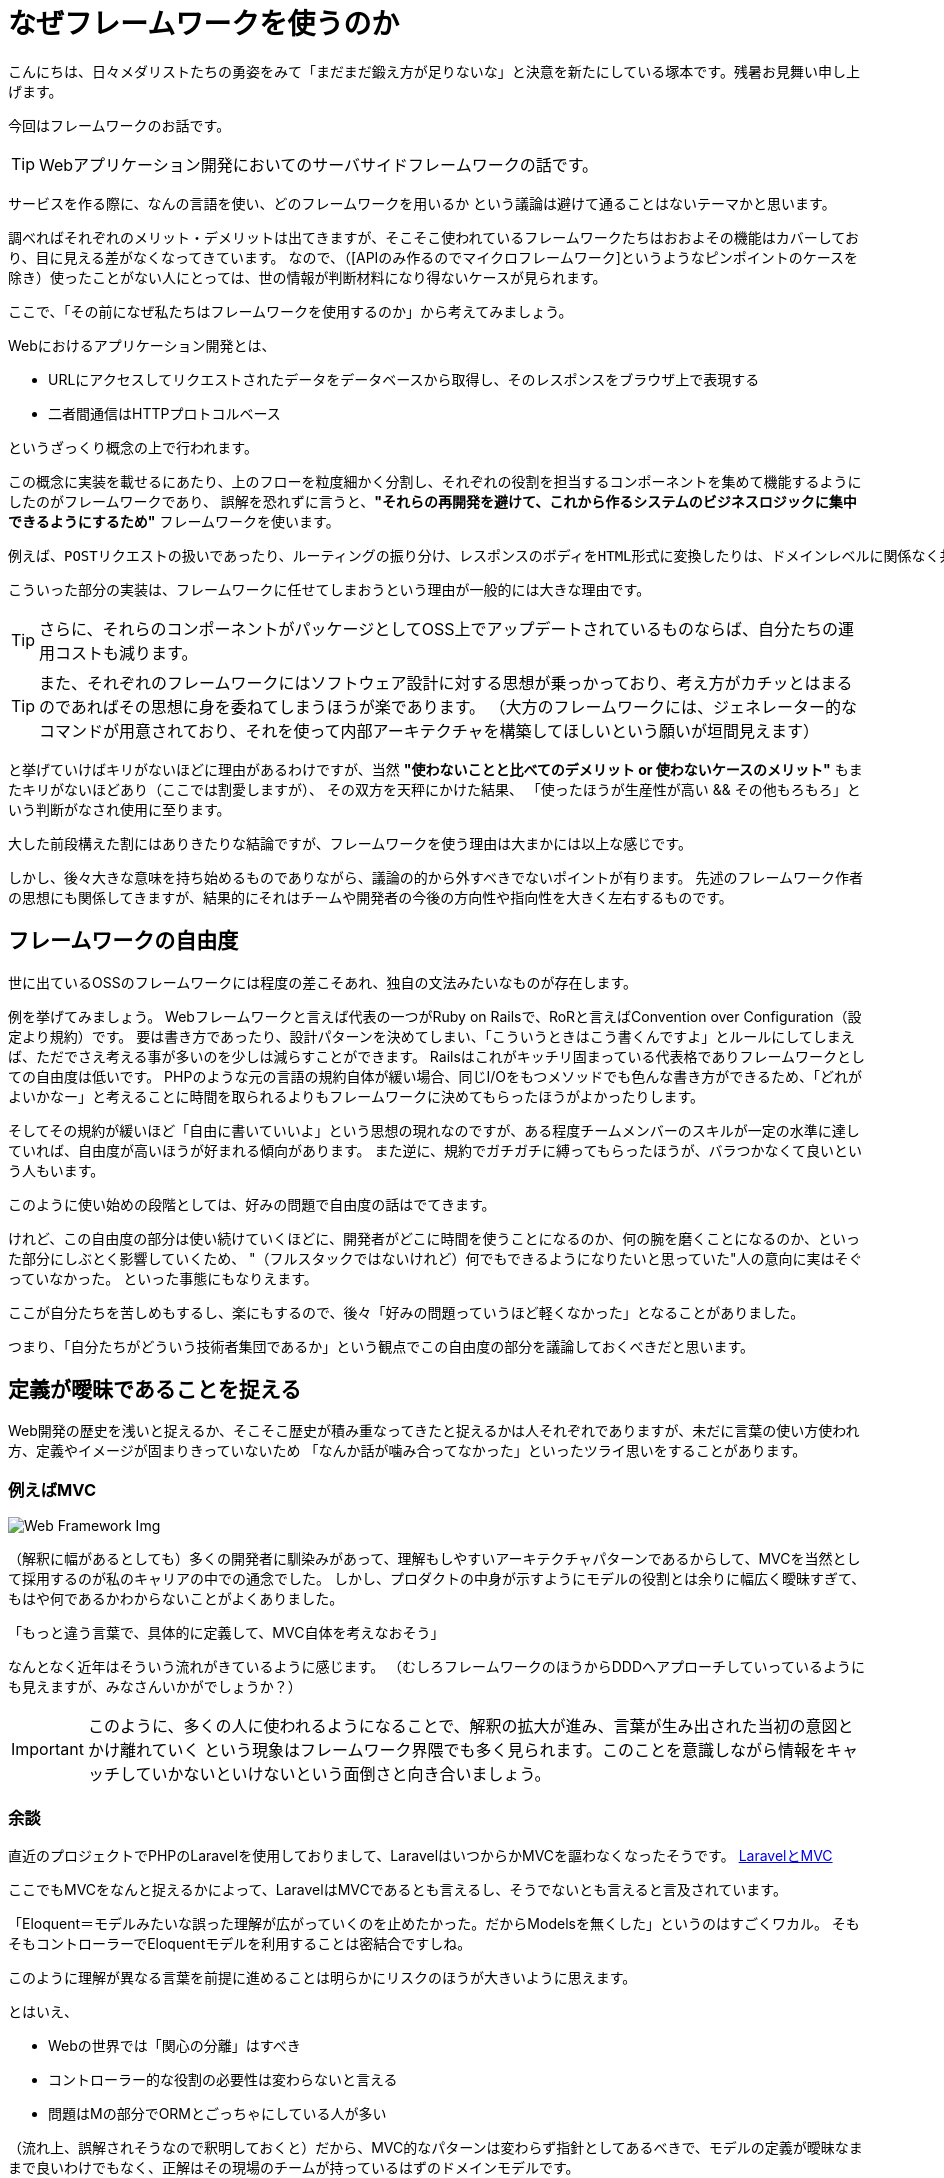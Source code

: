 = なぜフレームワークを使うのか
:published_at: 2016-08-12
:hp-alt-title: WhyUsingFramework
:hp-tags: Tsukamoto,Framework,MVC,Rails,laravel
:hp-image: MVC-Process.svg.png


こんにちは、日々メダリストたちの勇姿をみて「まだまだ鍛え方が足りないな」と決意を新たにしている塚本です。残暑お見舞い申し上げます。

今回はフレームワークのお話です。

TIP: Webアプリケーション開発においてのサーバサイドフレームワークの話です。

サービスを作る際に、なんの言語を使い、どのフレームワークを用いるか
という議論は避けて通ることはないテーマかと思います。

調べればそれぞれのメリット・デメリットは出てきますが、そこそこ使われているフレームワークたちはおおよその機能はカバーしており、目に見える差がなくなってきています。
なので、（[APIのみ作るのでマイクロフレームワーク]というようなピンポイントのケースを除き）使ったことがない人にとっては、世の情報が判断材料になり得ないケースが見られます。

ここで、「その前になぜ私たちはフレームワークを使用するのか」から考えてみましょう。


Webにおけるアプリケーション開発とは、

- URLにアクセスしてリクエストされたデータをデータベースから取得し、そのレスポンスをブラウザ上で表現する
- 二者間通信はHTTPプロトコルベース

というざっくり概念の上で行われます。

この概念に実装を載せるにあたり、上のフローを粒度細かく分割し、それぞれの役割を担当するコンポーネントを集めて機能するようにしたのがフレームワークであり、
誤解を恐れずに言うと、*"それらの再開発を避けて、これから作るシステムのビジネスロジックに集中できるようにするため"* フレームワークを使います。

  例えば、POSTリクエストの扱いであったり、ルーティングの振り分け、レスポンスのボディをHTML形式に変換したりは、ドメインレベルに関係なく共通に行われる処理です。

こういった部分の実装は、フレームワークに任せてしまおうという理由が一般的には大きな理由です。

TIP: さらに、それらのコンポーネントがパッケージとしてOSS上でアップデートされているものならば、自分たちの運用コストも減ります。

TIP: また、それぞれのフレームワークにはソフトウェア設計に対する思想が乗っかっており、考え方がカチッとはまるのであればその思想に身を委ねてしまうほうが楽であります。
（大方のフレームワークには、ジェネレーター的なコマンドが用意されており、それを使って内部アーキテクチャを構築してほしいという願いが垣間見えます）


と挙げていけばキリがないほどに理由があるわけですが、当然 *"使わないことと比べてのデメリット or 使わないケースのメリット"* もまたキリがないほどあり（ここでは割愛しますが）、
その双方を天秤にかけた結果、
「使ったほうが生産性が高い && その他もろもろ」という判断がなされ使用に至ります。

大した前段構えた割にはありきたりな結論ですが、フレームワークを使う理由は大まかには以上な感じです。


しかし、後々大きな意味を持ち始めるものでありながら、議論の的から外すべきでないポイントが有ります。
先述のフレームワーク作者の思想にも関係してきますが、結果的にそれはチームや開発者の今後の方向性や指向性を大きく左右するものです。


## フレームワークの自由度

世に出ているOSSのフレームワークには程度の差こそあれ、独自の文法みたいなものが存在します。

例を挙げてみましょう。
Webフレームワークと言えば代表の一つがRuby on Railsで、RoRと言えばConvention over Configuration（設定より規約）です。
要は書き方であったり、設計パターンを決めてしまい、「こういうときはこう書くんですよ」とルールにしてしまえば、ただでさえ考える事が多いのを少しは減らすことができます。
Railsはこれがキッチリ固まっている代表格でありフレームワークとしての自由度は低いです。
PHPのような元の言語の規約自体が緩い場合、同じI/Oをもつメソッドでも色んな書き方ができるため、「どれがよいかなー」と考えることに時間を取られるよりもフレームワークに決めてもらったほうがよかったりします。


そしてその規約が緩いほど「自由に書いていいよ」という思想の現れなのですが、ある程度チームメンバーのスキルが一定の水準に達していれば、自由度が高いほうが好まれる傾向があります。
また逆に、規約でガチガチに縛ってもらったほうが、バラつかなくて良いという人もいます。

このように使い始めの段階としては、好みの問題で自由度の話はでてきます。

けれど、この自由度の部分は使い続けていくほどに、開発者がどこに時間を使うことになるのか、何の腕を磨くことになるのか、といった部分にしぶとく影響していくため、
"（フルスタックではないけれど）何でもできるようになりたいと思っていた"人の意向に実はそぐっていなかった。
といった事態にもなりえます。

ここが自分たちを苦しめもするし、楽にもするので、後々「好みの問題っていうほど軽くなかった」となることがありました。


つまり、「自分たちがどういう技術者集団であるか」という観点でこの自由度の部分を議論しておくべきだと思います。


## 定義が曖昧であることを捉える

Web開発の歴史を浅いと捉えるか、そこそこ歴史が積み重なってきたと捉えるかは人それぞれでありますが、未だに言葉の使い方使われ方、定義やイメージが固まりきっていないため
「なんか話が噛み合ってなかった」といったツライ思いをすることがあります。

### 例えばMVC
image::MVC-Process.svg.png[Web Framework Img]

（解釈に幅があるとしても）多くの開発者に馴染みがあって、理解もしやすいアーキテクチャパターンであるからして、MVCを当然として採用するのが私のキャリアの中での通念でした。
しかし、プロダクトの中身が示すようにモデルの役割とは余りに幅広く曖昧すぎて、もはや何であるかわからないことがよくありました。

「もっと違う言葉で、具体的に定義して、MVC自体を考えなおそう」

なんとなく近年はそういう流れがきているように感じます。
（むしろフレームワークのほうからDDDへアプローチしていっているようにも見えますが、みなさんいかがでしょうか？）


IMPORTANT: このように、多くの人に使われるようになることで、解釈の拡大が進み、言葉が生み出された当初の意図とかけ離れていく
という現象はフレームワーク界隈でも多く見られます。このことを意識しながら情報をキャッチしていかないといけないという面倒さと向き合いましょう。


### 余談
直近のプロジェクトでPHPのLaravelを使用しておりまして、LaravelはいつからかMVCを謳わなくなったそうです。
https://kore1server.com/310/[LaravelとMVC]

ここでもMVCをなんと捉えるかによって、LaravelはMVCであるとも言えるし、そうでないとも言えると言及されています。

「Eloquent＝モデルみたいな誤った理解が広がっていくのを止めたかった。だからModelsを無くした」というのはすごくワカル。
そもそもコントローラーでEloquentモデルを利用することは密結合ですしね。

このように理解が異なる言葉を前提に進めることは明らかにリスクのほうが大きいように思えます。

とはいえ、

- Webの世界では「関心の分離」はすべき
- コントローラー的な役割の必要性は変わらないと言える
- 問題はMの部分でORMとごっちゃにしている人が多い

（流れ上、誤解されそうなので釈明しておくと）だから、MVC的なパターンは変わらず指針としてあるべきで、モデルの定義が曖昧なままで良いわけでもなく、正解はその現場のチームが持っているはずのドメインモデルです。

という持論です。（余談ここまで）



## まとめ
長々とまとまりのないことを書きましたが、個人的意見と言いつつ断定してしまえば、

チーム開発で最も重視するのは、

IMPORTANT: ソースコードの再利用性とテスト可能性、プラス可読性

です。

フレームワークを利用することはこれが担保されやすい。

さらにそれよりも、チーム開発においては、個々のスキルやビジネス理解の不均一があるため、共通言語を構築する作業が必要であり、
それにフレームワークを利用するという手があります。デザインパターンの話を合わせるのにも使えますし、上記の「モデルとは？」みたいな話にも持っていきやすいかと思います。

気が向いたらどれを利用するのかについての話もいつか書きます。

## 追記
### テスト書かない問題 OR 書けない問題

別途諸々ありますが、せっかくなので書きたいですよね @twadaさんお呼びするとかですかね。



こちらからは以上です。
